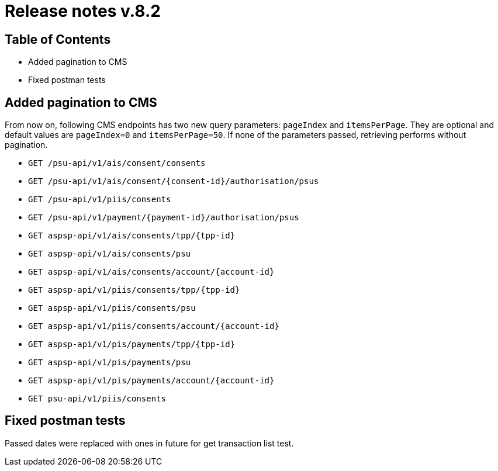 = Release notes v.8.2

== Table of Contents

* Added pagination to CMS
* Fixed postman tests

== Added pagination to CMS

From now on, following CMS endpoints has two new query parameters: `pageIndex` and `itemsPerPage`.
They are optional and default values are `pageIndex=0` and `itemsPerPage=50`.
If none of the parameters passed, retrieving performs without pagination.

* `GET /psu-api/v1/ais/consent/consents`
* `GET /psu-api/v1/ais/consent/{consent-id}/authorisation/psus`
* `GET /psu-api/v1/piis/consents`
* `GET /psu-api/v1/payment/{payment-id}/authorisation/psus`

* `GET aspsp-api/v1/ais/consents/tpp/{tpp-id}`
* `GET aspsp-api/v1/ais/consents/psu`
* `GET aspsp-api/v1/ais/consents/account/{account-id}`

* `GET aspsp-api/v1/piis/consents/tpp/{tpp-id}`
* `GET aspsp-api/v1/piis/consents/psu`
* `GET aspsp-api/v1/piis/consents/account/{account-id}`

* `GET aspsp-api/v1/pis/payments/tpp/{tpp-id}`
* `GET aspsp-api/v1/pis/payments/psu`
* `GET aspsp-api/v1/pis/payments/account/{account-id}`

* `GET psu-api/v1/piis/consents`

== Fixed postman tests

Passed dates were replaced with ones in future for get transaction list test.
